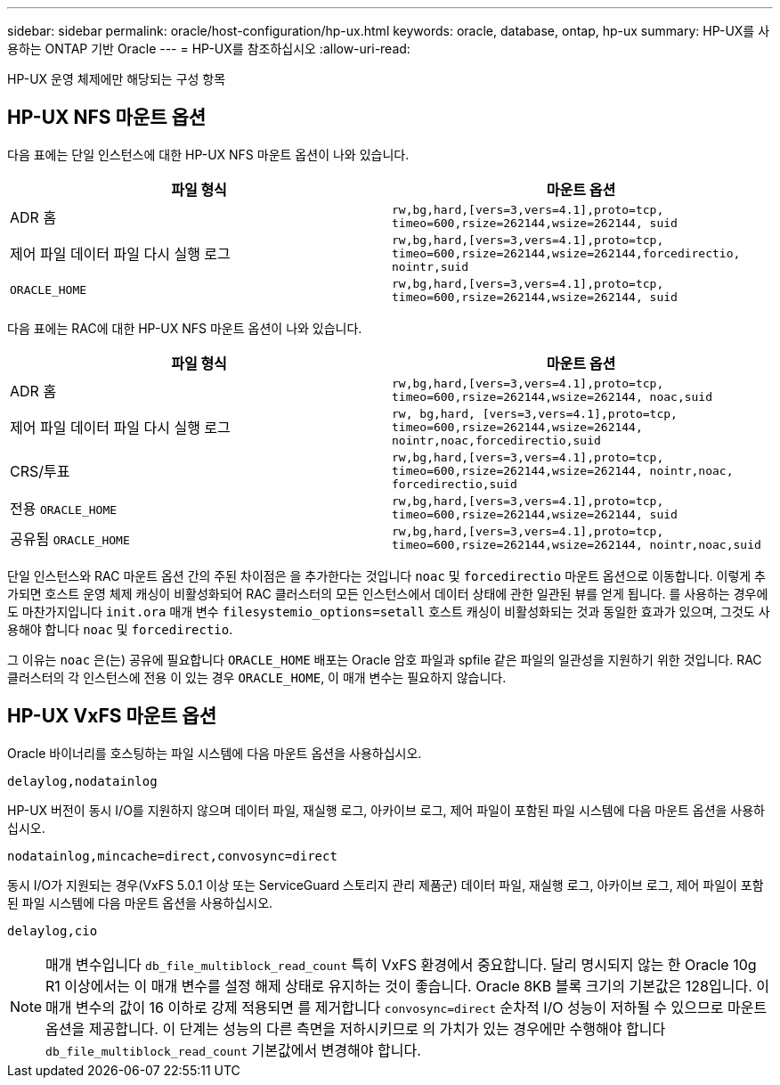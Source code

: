 ---
sidebar: sidebar 
permalink: oracle/host-configuration/hp-ux.html 
keywords: oracle, database, ontap, hp-ux 
summary: HP-UX를 사용하는 ONTAP 기반 Oracle 
---
= HP-UX를 참조하십시오
:allow-uri-read: 


[role="lead"]
HP-UX 운영 체제에만 해당되는 구성 항목



== HP-UX NFS 마운트 옵션

다음 표에는 단일 인스턴스에 대한 HP-UX NFS 마운트 옵션이 나와 있습니다.

|===
| 파일 형식 | 마운트 옵션 


| ADR 홈 | `rw,bg,hard,[vers=3,vers=4.1],proto=tcp,
timeo=600,rsize=262144,wsize=262144,
suid` 


| 제어 파일
데이터 파일
다시 실행 로그 | `rw,bg,hard,[vers=3,vers=4.1],proto=tcp,
timeo=600,rsize=262144,wsize=262144,forcedirectio, nointr,suid` 


| `ORACLE_HOME` | `rw,bg,hard,[vers=3,vers=4.1],proto=tcp,
timeo=600,rsize=262144,wsize=262144,
suid` 
|===
다음 표에는 RAC에 대한 HP-UX NFS 마운트 옵션이 나와 있습니다.

|===
| 파일 형식 | 마운트 옵션 


| ADR 홈 | `rw,bg,hard,[vers=3,vers=4.1],proto=tcp,
timeo=600,rsize=262144,wsize=262144,
noac,suid` 


| 제어 파일
데이터 파일
다시 실행 로그 | `rw, bg,hard, [vers=3,vers=4.1],proto=tcp,
timeo=600,rsize=262144,wsize=262144,
nointr,noac,forcedirectio,suid` 


| CRS/투표 | `rw,bg,hard,[vers=3,vers=4.1],proto=tcp,
timeo=600,rsize=262144,wsize=262144,
nointr,noac,
forcedirectio,suid` 


| 전용 `ORACLE_HOME` | `rw,bg,hard,[vers=3,vers=4.1],proto=tcp,
timeo=600,rsize=262144,wsize=262144,
suid` 


| 공유됨 `ORACLE_HOME` | `rw,bg,hard,[vers=3,vers=4.1],proto=tcp,
timeo=600,rsize=262144,wsize=262144,
nointr,noac,suid` 
|===
단일 인스턴스와 RAC 마운트 옵션 간의 주된 차이점은 을 추가한다는 것입니다 `noac` 및 `forcedirectio` 마운트 옵션으로 이동합니다. 이렇게 추가되면 호스트 운영 체제 캐싱이 비활성화되어 RAC 클러스터의 모든 인스턴스에서 데이터 상태에 관한 일관된 뷰를 얻게 됩니다. 를 사용하는 경우에도 마찬가지입니다 `init.ora` 매개 변수 `filesystemio_options=setall` 호스트 캐싱이 비활성화되는 것과 동일한 효과가 있으며, 그것도 사용해야 합니다 `noac` 및 `forcedirectio`.

그 이유는 `noac` 은(는) 공유에 필요합니다 `ORACLE_HOME` 배포는 Oracle 암호 파일과 spfile 같은 파일의 일관성을 지원하기 위한 것입니다. RAC 클러스터의 각 인스턴스에 전용 이 있는 경우 `ORACLE_HOME`, 이 매개 변수는 필요하지 않습니다.



== HP-UX VxFS 마운트 옵션

Oracle 바이너리를 호스팅하는 파일 시스템에 다음 마운트 옵션을 사용하십시오.

....
delaylog,nodatainlog
....
HP-UX 버전이 동시 I/O를 지원하지 않으며 데이터 파일, 재실행 로그, 아카이브 로그, 제어 파일이 포함된 파일 시스템에 다음 마운트 옵션을 사용하십시오.

....
nodatainlog,mincache=direct,convosync=direct
....
동시 I/O가 지원되는 경우(VxFS 5.0.1 이상 또는 ServiceGuard 스토리지 관리 제품군) 데이터 파일, 재실행 로그, 아카이브 로그, 제어 파일이 포함된 파일 시스템에 다음 마운트 옵션을 사용하십시오.

....
delaylog,cio
....

NOTE: 매개 변수입니다 `db_file_multiblock_read_count` 특히 VxFS 환경에서 중요합니다. 달리 명시되지 않는 한 Oracle 10g R1 이상에서는 이 매개 변수를 설정 해제 상태로 유지하는 것이 좋습니다. Oracle 8KB 블록 크기의 기본값은 128입니다. 이 매개 변수의 값이 16 이하로 강제 적용되면 를 제거합니다 `convosync=direct` 순차적 I/O 성능이 저하될 수 있으므로 마운트 옵션을 제공합니다. 이 단계는 성능의 다른 측면을 저하시키므로 의 가치가 있는 경우에만 수행해야 합니다 `db_file_multiblock_read_count` 기본값에서 변경해야 합니다.
